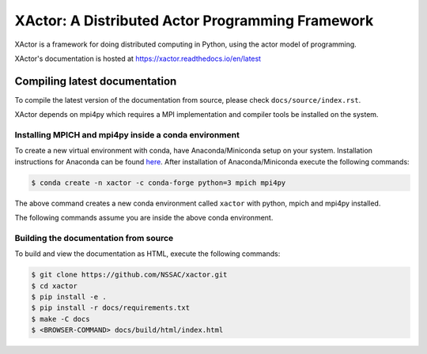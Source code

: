 XActor: A Distributed Actor Programming Framework
=================================================

XActor is a framework for doing distributed computing in Python,
using the actor model of programming.

XActor's documentation is hosted at https://xactor.readthedocs.io/en/latest

Compiling latest documentation
------------------------------

To compile the latest version of the documentation from source,
please check ``docs/source/index.rst``.

XActor depends on mpi4py which requires a MPI implementation
and compiler tools be installed on the system.

Installing MPICH and mpi4py inside a conda environment
.........................................................

To create a new virtual environment with conda,
have Anaconda/Miniconda setup on your system.
Installation instructions for Anaconda can be found
`here <https://docs.conda.io/projects/conda/en/latest/user-guide/install/>`_.
After installation of Anaconda/Miniconda
execute the following commands:

.. code:: bash

    $ conda create -n xactor -c conda-forge python=3 mpich mpi4py

The above command creates a new conda environment called ``xactor``
with python, mpich and mpi4py installed.

The following commands assume you are inside the above conda environment.

Building the documentation from source
......................................

To build and view the documentation as HTML, execute the following commands:

.. code:: bash

    $ git clone https://github.com/NSSAC/xactor.git
    $ cd xactor
    $ pip install -e .
    $ pip install -r docs/requirements.txt
    $ make -C docs
    $ <BROWSER-COMMAND> docs/build/html/index.html
